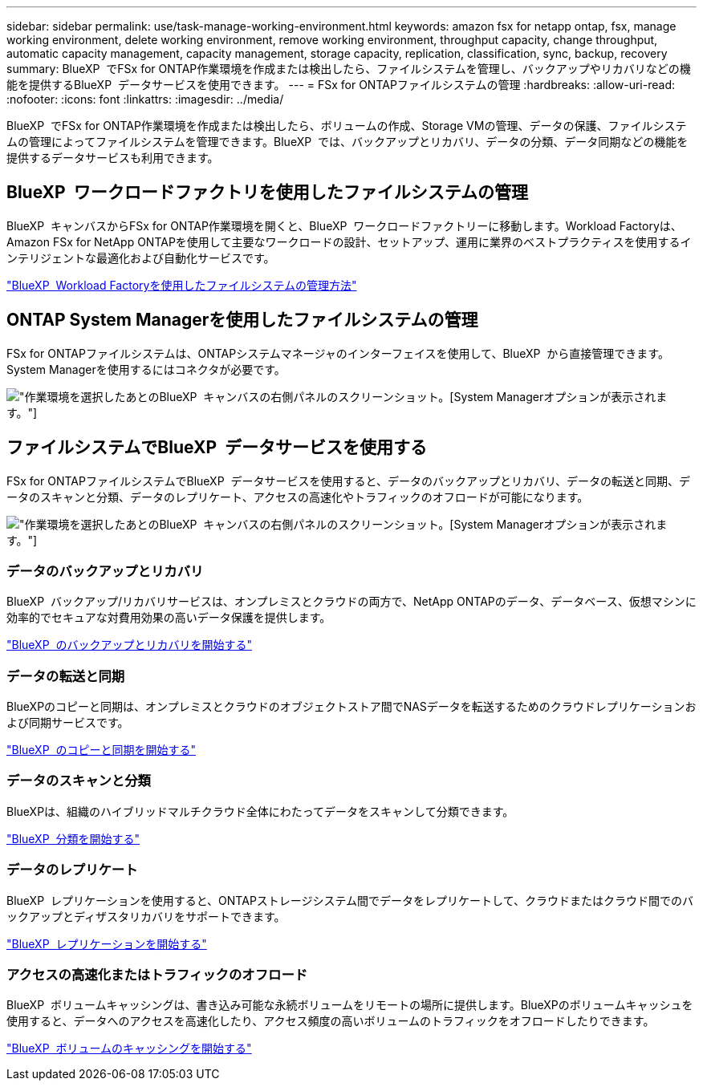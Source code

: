---
sidebar: sidebar 
permalink: use/task-manage-working-environment.html 
keywords: amazon fsx for netapp ontap, fsx, manage working environment, delete working environment, remove working environment, throughput capacity, change throughput, automatic capacity management, capacity management, storage capacity, replication, classification, sync, backup, recovery 
summary: BlueXP  でFSx for ONTAP作業環境を作成または検出したら、ファイルシステムを管理し、バックアップやリカバリなどの機能を提供するBlueXP  データサービスを使用できます。 
---
= FSx for ONTAPファイルシステムの管理
:hardbreaks:
:allow-uri-read: 
:nofooter: 
:icons: font
:linkattrs: 
:imagesdir: ../media/


[role="lead"]
BlueXP  でFSx for ONTAP作業環境を作成または検出したら、ボリュームの作成、Storage VMの管理、データの保護、ファイルシステムの管理によってファイルシステムを管理できます。BlueXP  では、バックアップとリカバリ、データの分類、データ同期などの機能を提供するデータサービスも利用できます。



== BlueXP  ワークロードファクトリを使用したファイルシステムの管理

BlueXP  キャンバスからFSx for ONTAP作業環境を開くと、BlueXP  ワークロードファクトリーに移動します。Workload Factoryは、Amazon FSx for NetApp ONTAPを使用して主要なワークロードの設計、セットアップ、運用に業界のベストプラクティスを使用するインテリジェントな最適化および自動化サービスです。

https://docs.netapp.com/us-en/workload-fsx-ontap/index.html["BlueXP  Workload Factoryを使用したファイルシステムの管理方法"^]



== ONTAP System Managerを使用したファイルシステムの管理

FSx for ONTAPファイルシステムは、ONTAPシステムマネージャのインターフェイスを使用して、BlueXP  から直接管理できます。System Managerを使用するにはコネクタが必要です。

image:screenshot-system-manager.png["作業環境を選択したあとのBlueXP  キャンバスの右側パネルのスクリーンショット。[System Manager]オプションが表示されます。"]



== ファイルシステムでBlueXP  データサービスを使用する

FSx for ONTAPファイルシステムでBlueXP  データサービスを使用すると、データのバックアップとリカバリ、データの転送と同期、データのスキャンと分類、データのレプリケート、アクセスの高速化やトラフィックのオフロードが可能になります。

image:screenshot-data-services.png["作業環境を選択したあとのBlueXP  キャンバスの右側パネルのスクリーンショット。[System Manager]オプションが表示されます。"]



=== データのバックアップとリカバリ

BlueXP  バックアップ/リカバリサービスは、オンプレミスとクラウドの両方で、NetApp ONTAPのデータ、データベース、仮想マシンに効率的でセキュアな対費用効果の高いデータ保護を提供します。

https://docs.netapp.com/us-en/bluexp-backup-recovery/index.html["BlueXP  のバックアップとリカバリを開始する"^]



=== データの転送と同期

BlueXPのコピーと同期は、オンプレミスとクラウドのオブジェクトストア間でNASデータを転送するためのクラウドレプリケーションおよび同期サービスです。

https://docs.netapp.com/us-en/bluexp-copy-sync/task-quick-start.html["BlueXP  のコピーと同期を開始する"^]



=== データのスキャンと分類

BlueXPは、組織のハイブリッドマルチクラウド全体にわたってデータをスキャンして分類できます。

https://docs.netapp.com/us-en/bluexp-classification/index.html["BlueXP  分類を開始する"^]



=== データのレプリケート

BlueXP  レプリケーションを使用すると、ONTAPストレージシステム間でデータをレプリケートして、クラウドまたはクラウド間でのバックアップとディザスタリカバリをサポートできます。

https://docs.netapp.com/us-en/bluexp-replication/task-replicating-data.html["BlueXP  レプリケーションを開始する"^]



=== アクセスの高速化またはトラフィックのオフロード

BlueXP  ボリュームキャッシングは、書き込み可能な永続ボリュームをリモートの場所に提供します。BlueXPのボリュームキャッシュを使用すると、データへのアクセスを高速化したり、アクセス頻度の高いボリュームのトラフィックをオフロードしたりできます。

https://docs.netapp.com/us-en/bluexp-volume-caching/get-started/cache-intro.html["BlueXP  ボリュームのキャッシングを開始する"^]
